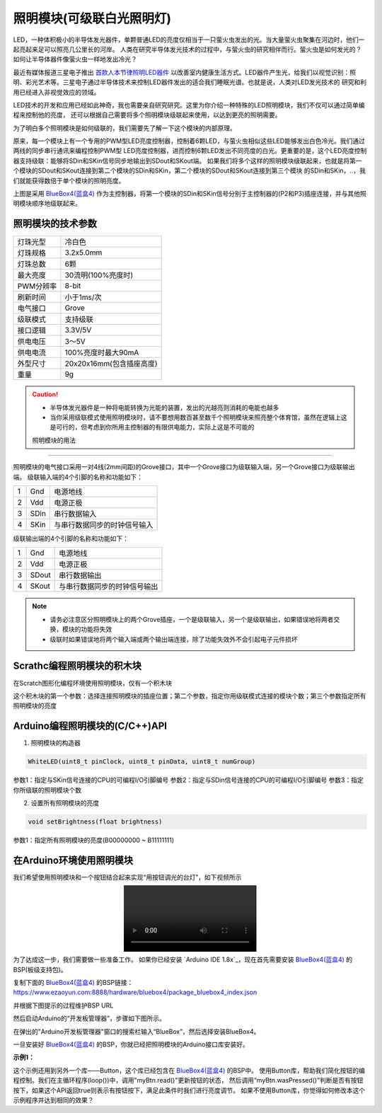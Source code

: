 .. _Grove_A7_WhiteLightingModule:

======================
照明模块(可级联白光照明灯)
======================

LED，一种体积极小的半导体发光器件，单颗普通LED的亮度仅相当于一只萤火虫发出的光。当大量萤火虫聚集在河边时，他们一起亮起来足可以照亮几公里长的河岸。
人类在研究半导体发光技术的过程中，与萤火虫的研究相伴而行。萤火虫是如何发光的？如何让半导体器件像萤火虫一样地发出冷光？

.. image:: ../_static/images/GroveModules/Grove_A7_WhiteLightingModule/WhiteLightingModule_0.jpg
    :align: center 

.. _首款人本节律照明LED器件: https://www.ledinside.cn/products/20200312-47174.html

最近有媒体报道三星电子推出 `首款人本节律照明LED器件`_ 以改善室内健康生活方式。LED器件产生光，给我们以视觉识别：照明、彩光艺术等。三星电子通过半导体技术来控制LED器件发出的适合我们睡眠光谱。也就是说，人类对LED发光技术的
研究和利用已经进入非视觉效应的领域。

LED技术的开发和应用已经如此神奇，我也需要亲自研究研究。这里为你介绍一种特殊的LED照明模块，我们不仅可以通过简单编程来控制他的亮度，
还可以根据自己需要将多个照明模块级联起来使用，以达到更亮的照明需要。

.. image:: ../_static/images/GroveModules/Grove_A7_WhiteLightingModule/WhiteLightingModule_1.jpg
    :align: center 

为了明白多个照明模块是如何级联的，我们需要先了解一下这个模块的内部原理。

.. image:: ../_static/images/GroveModules/Grove_A7_WhiteLightingModule/WhiteLightingModule_2.jpg
    :align: center 

原来，每一个模块上有一个专用的PWM型LED亮度控制器，控制着6颗LED，与萤火虫相似这些LED能够发出白色冷光。我们通过两线的同步串行通讯来编程控制PWM型
LED亮度控制器，进而控制6颗LED发出不同亮度的白光。更重要的是，这个LED亮度控制器支持级联：能够将SDin和SKin信号同步地输出到SDout和SKout端。
如果我们将多个这样的照明模块级联起来，也就是将第一个模块的SDout和SKout连接到第二个模块的SDin和SKin，第二个模块的SDout和SKout连接到第三个模块
的SDin和SKin，..，我们就能获得数倍于单个模块的照明亮度。

.. image:: ../_static/images/GroveModules/Grove_A7_WhiteLightingModule/WhiteLightingModule_3.jpg
    :align: center 

上图是采用 `BlueBox4(蓝盒4)`_ 作为主控制器，将第一个模块的SDin和SKin信号分别于主控制器的(P2和P3)插座连接，并与其他照明模块顺序地级联起来。

.. _应用示例1: https://www.ezaoyun.com/project/cppBlockly_detail/2784
.. _易造云平台: https://www.ezaoyun.com/
.. _Scratch: https://www.ezaoyun.com:6363/
.. _BlueBox4(蓝盒4): http://www.hibottoy.com/blueBox.html



照明模块的技术参数
===============

==========  ==========
灯珠光型      冷白色
灯珠规格      3.2x5.0mm
灯珠总数      6颗
最大亮度      30流明(100%亮度时)
PWM分辨率     8-bit
刷新时间      小于1ms/次
电气接口      Grove
级联模式      支持级联
接口逻辑      3.3V/5V
供电电压      3～5V
供电电流      100%亮度时最大90mA
外型尺寸      20x20x16mm(包含插座高度)
重量         9g
==========  ==========

.. caution:: 
 * 半导体发光器件是一种将电能转换为光能的装置，发出的光越亮则消耗的电能也越多
 * 当你采用级联模式使用照明模块时，请不要想用数百甚至数千个照明模块来照亮整个体育馆，虽然在逻辑上这是可行的，但考虑到你所用主控制器的有限供电能力，实际上这是不可能的

 照明模块的用法
=============

照明模块的电气接口采用一对4线(2mm间距)的Grove接口，其中一个Grove接口为级联输入端，另一个Grove接口为级联输出端。
级联输入端的4个引脚的名称和功能如下：

========  ========  ========
1         Gnd       电源地线
2         Vdd       电源正极
3         SDin      串行数据输入
4         SKin      与串行数据同步的时钟信号输入
========  ========  ========

级联输出端的4个引脚的名称和功能如下：

========  ========  ========
1         Gnd       电源地线
2         Vdd       电源正极
3         SDout     串行数据输出
4         SKout     与串行数据同步的时钟信号输出
========  ========  ========

.. note::
 * 请务必注意区分照明模块上的两个Grove插座，一个是级联输入，另一个是级联输出，如果错误地将两者交换，模块的功能将失效
 * 级联时如果错误地将两个输入端或两个输出端连接，除了功能失效外不会引起电子元件损坏


Scrathc编程照明模块的积木块
========================

在Scratch图形化编程环境使用照明模块，仅有一个积木块

.. image:: ../_static/images/GroveModules/Grove_A7_WhiteLightingModule/Scratch_0.png
    :align: center 

这个积木块的第一个参数：选择连接照明模块的插座位置；第二个参数，指定你用级联模式连接的模块个数；第三个参数指定所有照明模块的亮度


Arduino编程照明模块的(C/C++)API
=============================

1. 照明模块的构造器

.. code-block::

    WhiteLED(uint8_t pinClock, uint8_t pinData, uint8_t numGroup)

参数1：指定与SKin信号连接的CPU的可编程I/O引脚编号
参数2：指定与SDin信号连接的CPU的可编程I/O引脚编号
参数3：指定你所级联的照明模块个数

2. 设置所有照明模块的亮度

.. code-block::

    void setBrightness(float brightness)

参数1：指定所有照明模块的亮度(B00000000 ~ B11111111)


在Arduino环境使用照明模块
======================

我们希望使用照明模块和一个按钮结合起来实现“用按钮调光的台灯”，如下视频所示

.. image:: ../_static/video/GroveModules/Grove_A7_WhiteLightingModule/Circular11xRGBModule_1.MP4
    :align: center 

为了达成这一步，我们需要做一些准备工作。
如果你已经安装 `Arduino IDE 1.8x`_，现在首先需要安装 `BlueBox4(蓝盒4)`_ 的BSP(板级支持包)。

复制下面的 `BlueBox4(蓝盒4)`_ 的BSP链接：
https://www.ezaoyun.com:8888/hardware/bluebox4/package_bluebox4_index.json

并根据下图提示的过程维护BSP URL 

.. image:: ../_static/images/GroveModules/Grove_S16_UltrasonicDistanceMeasuringModule/Install_BB4_BSP_1.jpeg
    :align: center

然后启动Arduino的“开发板管理器”，步骤如下图所示。

.. image:: ../_static/images/GroveModules/Grove_S16_UltrasonicDistanceMeasuringModule/Install_BB4_BSP_2.jpeg
    :align: center

在弹出的"Arduino开发板管理器"窗口的搜索栏输入“BlueBox”，然后选择安装BlueBox4。

.. image:: ../_static/images/GroveModules/Grove_S16_UltrasonicDistanceMeasuringModule/Install_BB4_BSP_3.jpeg
    :align: center

一旦安装好 `BlueBox4(蓝盒4)`_ 的BSP，你就已经把照明模块的Arduino接口库安装好。

**示例1：**

.. code-block::
    :linenos:

    #include <WhiteLEDs_ESP.h>
    WhiteLED wled=WhiteLED(P4, P5, 1);
    #include <Button_ESP.h>
    Button myBtn = Button(BUILTIN_BTN, true, 10);
    float bright=1.0;
    void setup() {
        pinMode(BTN_BUILTIN, INPUT);
        bright=0.5;
        wled.setBrightness(bright);
    }
    void loop() {
        myBtn.read();
        if ( myBtn.wasPressed() ) {
                bright -= 0.1;
            if (bright < 0.1) {
                bright = 1.0;
            }
            wled.setBrightness(bright);
        }
    }

这个示例还用到另外一个库——Button，这个库已经包含在 `BlueBox4(蓝盒4)`_ 的BSP中。
使用Button库，帮助我们简化按钮的编程控制。我们在主循环程序(loop())中，调用"myBtn.read()"更新按钮的状态，
然后调用“myBtn.wasPressed()”判断是否有按钮按下，如果这个API返回true则表示有按钮按下，满足此条件时我们进行亮度调节。
如果不使用Button库，你觉得如何修改本这个示例程序并达到相同的效果？